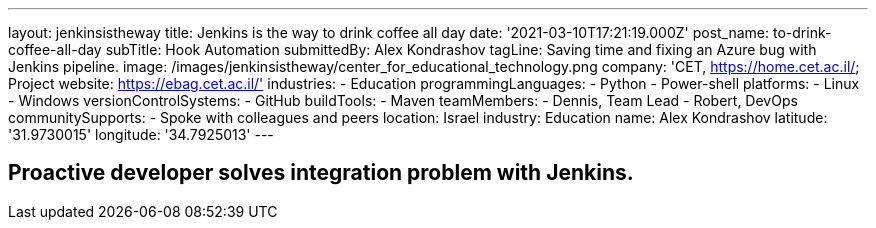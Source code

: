 ---
layout: jenkinsistheway
title: Jenkins is the way to drink coffee all day
date: '2021-03-10T17:21:19.000Z'
post_name: to-drink-coffee-all-day
subTitle: Hook Automation
submittedBy: Alex Kondrashov
tagLine: Saving time and fixing an Azure bug with Jenkins pipeline.
image: /images/jenkinsistheway/center_for_educational_technology.png
company: 'CET, https://home.cet.ac.il/; Project website: https://ebag.cet.ac.il/'
industries:
  - Education
programmingLanguages:
  - Python
  - Power-shell
platforms:
  - Linux
  - Windows
versionControlSystems:
  - GitHub
buildTools:
  - Maven
teamMembers:
  - Dennis, Team Lead
  - Robert, DevOps
communitySupports:
  - Spoke with colleagues and peers
location: Israel
industry: Education
name: Alex Kondrashov
latitude: '31.9730015'
longitude: '34.7925013'
---




== Proactive developer solves integration problem with Jenkins.